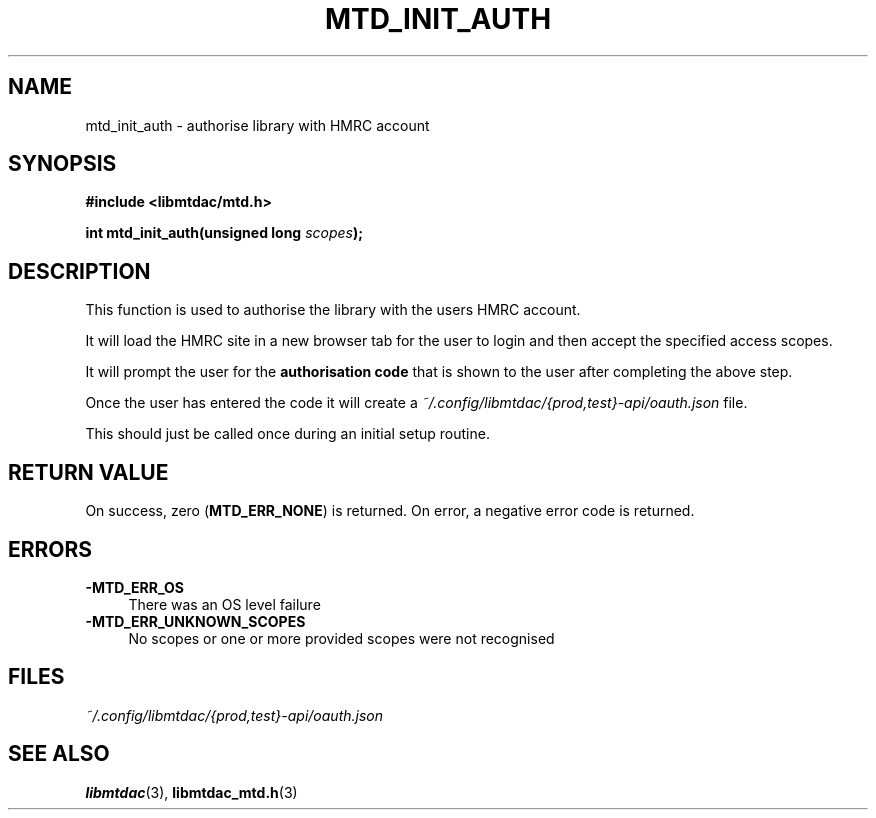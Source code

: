 .TH MTD_INIT_AUTH 3 "May 10, 2021" "" "libmtdac"

.SH NAME

mtd_init_auth \- authorise library with HMRC account

.SH SYNOPSIS

.B #include <libmtdac/mtd.h>
.PP
.BI "int mtd_init_auth(unsigned long " scopes );

.SH DESCRIPTION

This function is used to authorise the library with the users HMRC account.
.PP
It will load the HMRC site in a new browser tab for the user to login and then
accept the specified access scopes.
.PP
It will prompt the user for the \fBauthorisation code\fP that is shown to the
user after completing the above step.
.PP
Once the user has entered the code it will create a
\fI~/.config/libmtdac/{prod,test}-api/oauth.json\fP file.
.PP
This should just be called once during an initial setup routine.

.SH RETURN VALUE

On success, zero (\fBMTD_ERR_NONE\fP) is returned. On error, a negative error
code is returned.

.SH ERRORS

.TP 4
.B -MTD_ERR_OS
There was an OS level failure

.TP 4
.B -MTD_ERR_UNKNOWN_SCOPES
No scopes or one or more provided scopes were not recognised

.SH FILES
.I ~/.config/libmtdac/{prod,test}-api/oauth.json

.SH SEE ALSO

.BR libmtdac (3),
.BR libmtdac_mtd.h (3)
